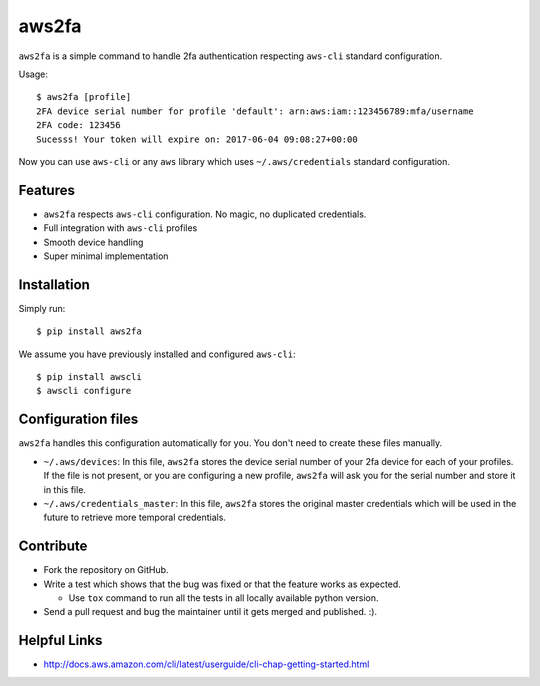 aws2fa
=======

``aws2fa`` is a simple command to handle 2fa authentication respecting ``aws-cli`` standard configuration.

Usage::

    $ aws2fa [profile]
    2FA device serial number for profile 'default': arn:aws:iam::123456789:mfa/username
    2FA code: 123456
    Sucesss! Your token will expire on: 2017-06-04 09:08:27+00:00

Now you can use ``aws-cli`` or any ``aws`` library which uses ``~/.aws/credentials`` standard configuration.


Features
---------

* ``aws2fa`` respects ``aws-cli`` configuration. No magic, no duplicated credentials.
* Full integration with ``aws-cli`` profiles
* Smooth device handling
* Super minimal implementation


Installation
--------------

Simply run::

    $ pip install aws2fa


We assume you have previously installed and configured ``aws-cli``::

    $ pip install awscli
    $ awscli configure


Configuration files
--------------------

``aws2fa`` handles this configuration automatically for you. You don't need to create these files manually.

* ``~/.aws/devices``: In this file, ``aws2fa`` stores the device serial number of your 2fa device for each of your profiles. If the file is not present, or you are configuring a new profile, ``aws2fa`` will ask you for the serial number and store it in this file.
* ``~/.aws/credentials_master``: In this file, ``aws2fa`` stores the original master credentials which will be used in the future to retrieve more temporal credentials.


Contribute
-----------

* Fork the repository on GitHub.
* Write a test which shows that the bug was fixed or that the feature works as expected.

  - Use ``tox`` command to run all the tests in all locally available python version.

* Send a pull request and bug the maintainer until it gets merged and published. :).


Helpful Links
-------------

* http://docs.aws.amazon.com/cli/latest/userguide/cli-chap-getting-started.html
